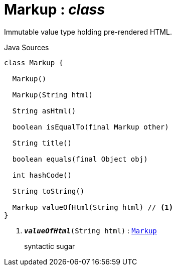 = Markup : _class_
:Notice: Licensed to the Apache Software Foundation (ASF) under one or more contributor license agreements. See the NOTICE file distributed with this work for additional information regarding copyright ownership. The ASF licenses this file to you under the Apache License, Version 2.0 (the "License"); you may not use this file except in compliance with the License. You may obtain a copy of the License at. http://www.apache.org/licenses/LICENSE-2.0 . Unless required by applicable law or agreed to in writing, software distributed under the License is distributed on an "AS IS" BASIS, WITHOUT WARRANTIES OR  CONDITIONS OF ANY KIND, either express or implied. See the License for the specific language governing permissions and limitations under the License.

Immutable value type holding pre-rendered HTML.

.Java Sources
[source,java]
----
class Markup {

  Markup()

  Markup(String html)

  String asHtml()

  boolean isEqualTo(final Markup other)

  String title()

  boolean equals(final Object obj)

  int hashCode()

  String toString()

  Markup valueOfHtml(String html) // <.>
}
----

<.> `[teal]#*_valueOfHtml_*#(String html)` : `xref:system:generated:index/applib/value/Markup.adoc[Markup]`
+
--
syntactic sugar
--

